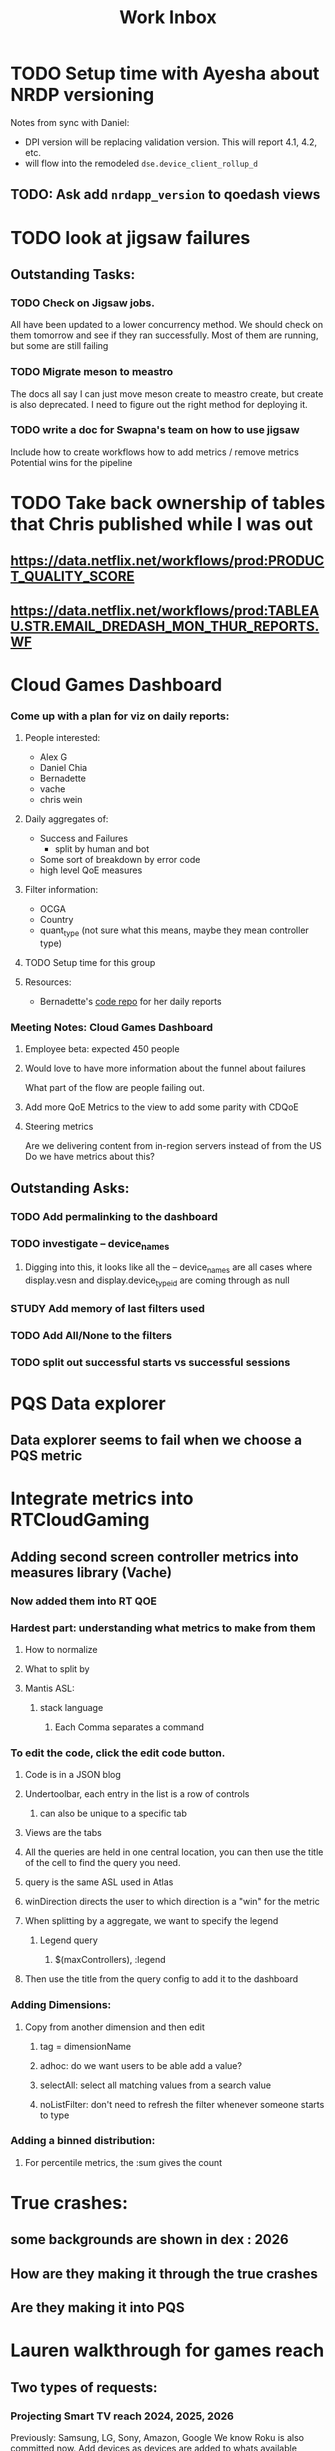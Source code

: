 :PROPERTIES:
:ID:       366d26fc-285b-4d47-94f5-a25429a06e53
:END:
#+title: Work Inbox
#+filetags: project

* TODO Setup time with Ayesha about NRDP versioning
Notes from sync with Daniel:
- DPI version will be replacing validation version.  This will report 4.1, 4.2, etc.
- will flow into the remodeled =dse.device_client_rollup_d=
** TODO: Ask add =nrdapp_version= to qoedash views
* TODO look at jigsaw failures
SCHEDULED: <2023-05-02 Tue>
** Outstanding Tasks:
*** TODO Check on Jigsaw jobs.
DEADLINE: <2023-05-03 Wed>
All have been updated to a lower concurrency method.  We should check on them tomorrow and see if they ran successfully.
Most of them are running, but some are still failing
*** TODO Migrate meson to meastro
The docs all say I can just move meson create to meastro create, but create is also deprecated.  I need to figure out the right method for deploying it.
*** TODO write a doc for Swapna's team on how to use jigsaw
Include how to create workflows
how to add metrics / remove metrics
Potential wins for the pipeline

* TODO Take back ownership of tables that Chris published while I was out
DEADLINE: <2023-05-18 Thu>
** https://data.netflix.net/workflows/prod:PRODUCT_QUALITY_SCORE
** https://data.netflix.net/workflows/prod:TABLEAU.STR.EMAIL_DREDASH_MON_THUR_REPORTS.WF
* Cloud Games Dashboard
*** Come up with a plan for viz on daily reports:
**** People interested:
- Alex G
- Daniel Chia
- Bernadette
- vache
- chris wein

**** Daily aggregates of:
- Success and Failures
  - split by human and bot
- Some sort of breakdown by error code
- high level QoE measures

**** Filter information:
- OCGA
- Country
- quant_type (not sure what this means, maybe they mean controller type)

**** TODO Setup time for this group

**** Resources:
- Bernadette's [[https://stash.corp.netflix.com/projects/GDE/repos/cloud-games-beta-report/browse][code repo]] for her daily reports
*** Meeting Notes:  Cloud Games Dashboard
**** Employee beta: expected 450 people
**** Would love to have more information about the funnel about failures
What part of the flow are people failing out.
**** Add more QoE Metrics to the view to add some parity with CDQoE
**** Steering metrics
Are we delivering content from in-region servers instead of from the US
Do we have metrics about this?
** Outstanding Asks:
*** TODO Add permalinking to the dashboard
*** TODO investigate -- device_names
SCHEDULED: <2023-05-19 Fri>
**** Digging into this, it looks like all the -- device_names are all cases where display.vesn and display.device_type_id are coming through as null
*** STUDY Add memory of last filters used
*** TODO Add All/None to the filters
*** TODO split out successful starts vs successful sessions

* PQS Data explorer
** Data explorer seems to fail when we choose a PQS metric

* Integrate metrics into RTCloudGaming
** Adding second screen controller metrics into measures library (Vache)
*** Now added them into RT QOE
*** Hardest part: understanding what metrics to make from them
**** How to normalize
**** What to split by
**** Mantis ASL:
***** stack language
****** Each Comma separates a command
*** To edit the code, click the edit code button.
**** Code is in a JSON blog
**** Undertoolbar, each entry in the list is a row of controls
***** can also be unique to a specific tab
**** Views are the tabs
**** All the queries are held in one central location, you can then use the title of the cell to find the query you need.
**** query is the same ASL used in Atlas
**** winDirection directs the user to which direction is a "win" for the metric
**** When splitting by a aggregate, we want to specify the legend
***** Legend query
****** $(maxControllers), :legend
**** Then use the title from the query config to add it to the dashboard
*** Adding Dimensions:
**** Copy from another dimension and then edit
***** tag = dimensionName
***** adhoc: do we want users to be able add a value?
***** selectAll: select all matching values from a search value
***** noListFilter: don't need to refresh the filter whenever someone starts to type
*** Adding a binned distribution:
**** For percentile metrics, the :sum gives the count

* True crashes:
** some backgrounds are shown in dex : 2026
** How are they making it through the true crashes
** Are they making it into PQS


* Lauren walkthrough for games reach
** Two types of requests:
*** Projecting Smart TV reach 2024, 2025, 2026
Previously: Samsung, LG, Sony, Amazon, Google
We know Roku is also committed now.
Add devices as devices are added to whats available

*** We know which devices are cloud games enabled -- what is the reach of those devices in active members and which regions are those located in?
When should we launch beta in which territories, what languages, what rating?
Look at NRDP/Android holistically, then look at the devices that get actived for cloud games and look at the distribution

* Q3 Plan:
** Gaming Dashboard support
    Core development through PM1
** QoEDash integration of Crashes and Errors
** Explore PQS metric definitions

* TODO add =plan_id= to QoEdash aggs
https://netflix.slack.com/archives/G01G7AE9ASW/p1689375768016429

* TODO Some PBEs which are never sessionized don't make it into PQS
For sessions that are never sessionized, we get PBEs that don't land in playback_f.  For PQS, we do a left join between the PBE fact table and playback_f (so that we can be sure we don't count sessions that already were included via playback_f, but this wouldn't apply to non-sessionized sessions).   The question is how much does this matter?  Most of the errors of this type are manifest errors, which happen a significant amount on some  nfplatforms like iOS.  This has resulted in cases where the overall playback error rate for these devices has changed over time, but the PQS has remained flat (since the errors that are being reduced are not actually contributing to PQS in the first place).

* Meeting with Paulson
 - Audio packet loss is a map (and video packet loss).
   - FrameID to count
   - Audio frame arrival offsets are useful
* TODO get back in viz group invite list
* TODO check why the jigsaws are failing
* TODO Check the recording for the 8/3 instance of PQS XFunctional as they talked about strategy for PQS metric changes
* TODO Create a write up of the policy error changes in the PQS newsletter
